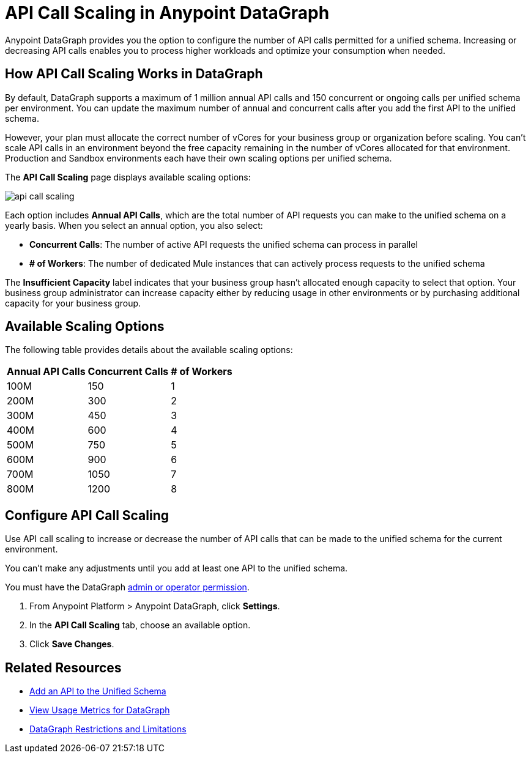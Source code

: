 =  API Call Scaling in Anypoint DataGraph

Anypoint DataGraph provides you the option to configure the number of API calls permitted for a unified schema. Increasing or decreasing API calls enables you to process higher workloads and optimize your consumption when needed.
 
== How API Call Scaling Works in DataGraph

By default, DataGraph supports a maximum of 1 million annual API calls and 150 concurrent or ongoing calls per unified schema per environment. You can update the maximum number of annual and concurrent calls after you add the first API to the unified schema. 

However, your plan must allocate the correct number of vCores for your business group or organization before scaling. You can’t scale API calls in an environment beyond the free capacity remaining in the number of vCores allocated for that environment. Production and Sandbox environments each have their own scaling options per unified schema.

The *API Call Scaling* page displays available scaling options:

image::api-call-scaling.png[]

Each option includes *Annual API Calls*, which are the total number of API requests you can make to the unified schema on a yearly basis. When you select an annual option, you also select:

* *Concurrent Calls*: The number of active API requests the unified schema can process in parallel
* *# of Workers*: The number of dedicated Mule instances that can actively process requests to the unified schema

The *Insufficient Capacity* label indicates that your business group hasn’t allocated enough capacity to select that option. Your business group administrator can increase capacity either by reducing usage in other environments or by purchasing additional capacity for your business group. 

== Available Scaling Options

The following table provides details about the available scaling options:

[%header%autowidth.spread]
|===
|Annual API Calls |Concurrent Calls |# of Workers
|100M |150 |1
|200M |300 |2
|300M |450 |3
|400M |600 |4
|500M |750 |5
|600M |900 |6
|700M |1050 |7
|800M |1200 |8
|===


== Configure API Call Scaling

Use API call scaling to increase or decrease the number of API calls that can be made to the unified schema for the current environment. 

You can’t make any adjustments until you add at least one API to the unified schema. 

You must have the DataGraph xref:permissions.adoc[admin or operator permission]. 

. From Anypoint Platform > Anypoint DataGraph, click *Settings*.
. In the *API Call Scaling* tab, choose an available option. 
. Click *Save Changes*.

== Related Resources

* xref:add-api-to-unified-schema.adoc[Add an API to the Unified Schema]
* xref:usage-metrics.adoc[View Usage Metrics for DataGraph]
* xref:index.adoc#restrictions-and-limitations[DataGraph Restrictions and Limitations]
 

